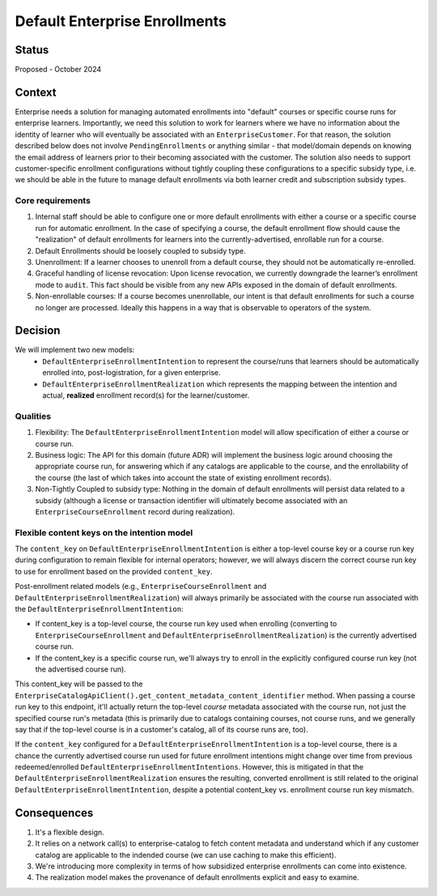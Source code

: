 ==============================
Default Enterprise Enrollments
==============================

Status
======
Proposed - October 2024

Context
=======
Enterprise needs a solution for managing automated enrollments into "default" courses or specific course runs
for enterprise learners. Importantly, we need this solution to work for learners where we have no information
about the identity of learner who will eventually be associated with an ``EnterpriseCustomer``. For that reason,
the solution described below does not involve ``PendingEnrollments`` or anything similar -
that model/domain depends on knowing the email address of learners prior to their becoming associated with the customer.
The solution also needs to support customer-specific enrollment configurations
without tightly coupling these configurations to a specific subsidy type, i.e. we should be able in the future
to manage default enrollments via both learner credit and subscription subsidy types.

Core requirements
-----------------
1. Internal staff should be able to configure one or more default enrollments with either a course
   or a specific course run for automatic enrollment. In the case of specifying a course,
   the default enrollment flow should cause the "realization" of default enrollments for learners
   into the currently-advertised, enrollable run for a course.
2. Default Enrollments should be loosely coupled to subsidy type.
3. Unenrollment: If a learner chooses to unenroll from a default course, they should not be automatically re-enrolled.
4. Graceful handling of license revocation: Upon license revocation, we currently downgrade the learner’s
   enrollment mode to ``audit``. This fact should be visible from any new APIs exposed
   in the domain of default enrollments.
5. Non-enrollable courses: If a course becomes unenrollable, our intent is that default enrollments for such
   a course no longer are processed. Ideally this happens in a way that is observable to operators of the system.

Decision
========
We will implement two new models:
  * ``DefaultEnterpriseEnrollmentIntention`` to represent the course/runs that learners
    should be automatically enrolled into, post-logistration, for a given enterprise.
  * ``DefaultEnterpriseEnrollmentRealization`` which represents the mapping between the intention
    and actual, **realized** enrollment record(s) for the learner/customer.

Qualities
---------
1. Flexibility: The ``DefaultEnterpriseEnrollmentIntention`` model will allow specification of either a course
   or course run.
2. Business logic: The API for this domain (future ADR) will implement the business logic around choosing
   the appropriate course run, for answering which if any catalogs are applicable to the course,
   and the enrollability of the course (the last of which takes into account the state of existing enrollment records).
3. Non-Tightly Coupled to subsidy type: Nothing in the domain of default enrollments will persist data
   related to a subsidy (although a license or transaction identifier will ultimately become associated with
   an ``EnterpriseCourseEnrollment`` record during realization).

Flexible content keys on the intention model
--------------------------------------------
The ``content_key`` on ``DefaultEnterpriseEnrollmentIntention`` is either a top-level course key
or a course run key during configuration to remain flexible for internal operators;
however, we will always discern the correct course run key to use for enrollment based on the provided ``content_key``.

Post-enrollment related models (e.g., ``EnterpriseCourseEnrollment`` and ``DefaultEnterpriseEnrollmentRealization``)
will always primarily be associated with the course run associated with the ``DefaultEnterpriseEnrollmentIntention``:

* If content_key is a top-level course, the course run key used when enrolling
  (converting to ``EnterpriseCourseEnrollment`` and ``DefaultEnterpriseEnrollmentRealization``)
  is the currently advertised course run.
* If the content_key is a specific course run, we'll always try to enroll in the explicitly
  configured course run key (not the advertised course run).

This content_key will be passed to the ``EnterpriseCatalogApiClient().get_content_metadata_content_identifier``
method. When passing a course run key to this endpoint, it'll actually return the top-level *course* metadata
associated with the course run, not just the specified course run's metadata
(this is primarily due to catalogs containing courses, not course runs, and we generally say that
if the top-level course is in a customer's catalog, all of its course runs are, too).

If the ``content_key`` configured for a ``DefaultEnterpriseEnrollmentIntention`` is a top-level course,
there is a chance the currently advertised course run used for future enrollment intentions might
change over time from previous redeemed/enrolled ``DefaultEnterpriseEnrollmentIntentions``.
However, this is mitigated in that the ``DefaultEnterpriseEnrollmentRealization``
ensures the resulting, converted enrollment is still related to the original ``DefaultEnterpriseEnrollmentIntention``,
despite a potential content_key vs. enrollment course run key mismatch.

Consequences
============
1. It's a flexible design.
2. It relies on a network call(s) to enterprise-catalog to fetch content metadata and understand which if any customer
   catalog are applicable to the indended course (we can use caching to make this efficient).
3. We're introducing more complexity in terms of how subsidized enterprise enrollments
   can come into existence.
4. The realization model makes the provenance of default enrollments explicit and easy to examine.
